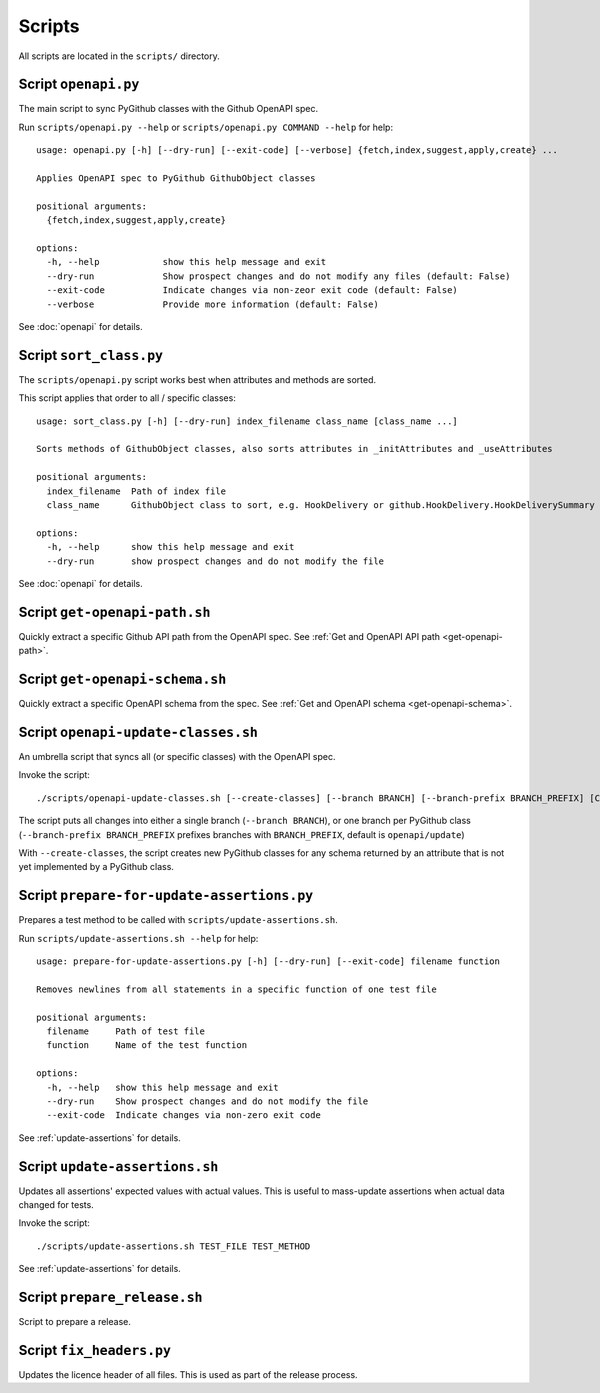 Scripts
=======

All scripts are located in the ``scripts/`` directory.

Script ``openapi.py``
---------------------

The main script to sync PyGithub classes with the Github OpenAPI spec.

Run ``scripts/openapi.py --help`` or ``scripts/openapi.py COMMAND --help`` for help::

    usage: openapi.py [-h] [--dry-run] [--exit-code] [--verbose] {fetch,index,suggest,apply,create} ...

    Applies OpenAPI spec to PyGithub GithubObject classes

    positional arguments:
      {fetch,index,suggest,apply,create}

    options:
      -h, --help            show this help message and exit
      --dry-run             Show prospect changes and do not modify any files (default: False)
      --exit-code           Indicate changes via non-zeor exit code (default: False)
      --verbose             Provide more information (default: False)

See :doc:`openapi` for details.

Script ``sort_class.py``
------------------------

The ``scripts/openapi.py`` script works best when attributes and methods are sorted.

This script applies that order to all / specific classes::

    usage: sort_class.py [-h] [--dry-run] index_filename class_name [class_name ...]

    Sorts methods of GithubObject classes, also sorts attributes in _initAttributes and _useAttributes

    positional arguments:
      index_filename  Path of index file
      class_name      GithubObject class to sort, e.g. HookDelivery or github.HookDelivery.HookDeliverySummary

    options:
      -h, --help      show this help message and exit
      --dry-run       show prospect changes and do not modify the file

See :doc:`openapi` for details.

Script ``get-openapi-path.sh``
------------------------------

Quickly extract a specific Github API path from the OpenAPI spec. See :ref:`Get and OpenAPI API path <get-openapi-path>`.

Script ``get-openapi-schema.sh``
--------------------------------

Quickly extract a specific OpenAPI schema from the spec. See :ref:`Get and OpenAPI schema <get-openapi-schema>`.

Script ``openapi-update-classes.sh``
------------------------------------

An umbrella script that syncs all (or specific classes) with the OpenAPI spec.

Invoke the script::

    ./scripts/openapi-update-classes.sh [--create-classes] [--branch BRANCH] [--branch-prefix BRANCH_PREFIX] [CLASS_NAME ...]

The script puts all changes into either a single branch (``--branch BRANCH``),
or one branch per PyGithub class (``--branch-prefix BRANCH_PREFIX`` prefixes branches
with ``BRANCH_PREFIX``, default is ``openapi/update``)

With ``--create-classes``, the script creates new PyGithub classes for any schema returned by an attribute
that is not yet implemented by a PyGithub class.

Script ``prepare-for-update-assertions.py``
-------------------------------------------

Prepares a test method to be called with ``scripts/update-assertions.sh``.

Run ``scripts/update-assertions.sh --help`` for help::

    usage: prepare-for-update-assertions.py [-h] [--dry-run] [--exit-code] filename function

    Removes newlines from all statements in a specific function of one test file

    positional arguments:
      filename     Path of test file
      function     Name of the test function

    options:
      -h, --help   show this help message and exit
      --dry-run    Show prospect changes and do not modify the file
      --exit-code  Indicate changes via non-zero exit code

See :ref:`update-assertions` for details.

Script ``update-assertions.sh``
-------------------------------

Updates all assertions' expected values with actual values. This is useful to mass-update assertions when
actual data changed for tests.

Invoke the script::

    ./scripts/update-assertions.sh TEST_FILE TEST_METHOD

See :ref:`update-assertions` for details.

Script ``prepare_release.sh``
-----------------------------

Script to prepare a release.

Script ``fix_headers.py``
-------------------------

Updates the licence header of all files. This is used as part of the release process.
